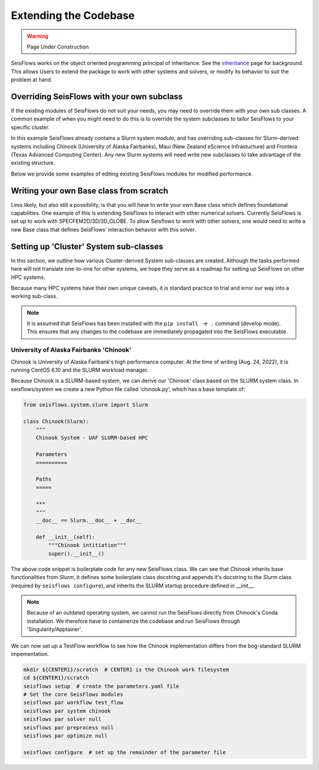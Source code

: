 Extending the Codebase
======================

.. warning::
    Page Under Construction
  
SeisFlows works on the object oriented programming principal of inheritance.
See the `inheritance <inheritance.html>`__ page for background. This allows
Users to extend the package to work with other systems and solvers, or modify
its behavior to suit the problem at hand.

Overriding SeisFlows with your own subclass
-------------------------------------------

If the existing modules of SeisFlows do not suit your needs, you may
need to override them with your own sub classes. A common example of
when you might need to do this is to override the system subclasses to
tailor SeisFlows to your specific cluster.

In this example SeisFlows already contains a Slurm system module, and
has overriding sub-classes for Slurm-derived systems including Chinook
(University of Alaska Fairbanks), Maui (New Zealand eScience
Infrastucture) and Frontera (Texas Advanced Computing Center). Any new
Slurm systems will need write new subclasses to take advantage of the
existing structure.

Below we provide some examples of editing existing SeisFlows modules for
modified performance.


Writing your own Base class from scratch
----------------------------------------

Less likely, but also still a possibility, is that you will have to
write your own Base class which defines foundational capabilities. One
example of this is extending SeisFlows to interact with other numerical
solvers. Currently SeisFlows is set up to work with
SPECFEM2D/3D/3D_GLOBE. To allow Seisflows to work with other solvers,
one would need to write a new Base class that defines SeisFlows’
interaction behavior with this solver.


Setting up 'Cluster' System sub-classes
-----------------------------------------

In this section, we outline how various Cluster-derived System sub-classes
are created. Although the tasks performed here will not translate one-to-one
for other systems, we hope they serve as a roadmap for setting up SeisFlows on
other HPC systems.

Because many HPC systems have their own unique caveats, it is standard practice
to trial and error our way into a working sub-class.

.. note::
    It is assumed that SeisFlows has been installed with the
    ``pip install -e .`` command (develop mode). This ensures that any changes
    to the codebase are immediately propagated into the SeisFlows executable.

University of Alaska Fairbanks 'Chinook'
^^^^^^^^^^^^^^^^^^^^^^^^^^^^^^^^^^^^^^^^^

Chinook is University of Alaska Fairbank's high performance computer. At the
time of writing (Aug. 24, 2022), it is running CentOS 6.10 and the SLURM
workload manager.

Because Chinook is a SLURM-based system, we can derive our 'Chinook' class
based on the SLURM system class. In seisflows/system we create a new
Python file called 'chinook.py', which has a base template of:

.. code:: python3

    from seisflows.system.slurm import Slurm

    class Chinook(Slurm):
        """
        Chinook System - UAF SLURM-based HPC

        Parameters
        ==========

        Paths
        =====

        ***
        """
        __doc__ == Slurm.__doc__ + __doc__

        def __init__(self):
            """Chinook intitiation"""
            super().__init__()


The above code snippet is boilerplate code for any new SeisFlows class. We can
see that `Chinook` inherits base functionalities from `Slurm`, it defines some
boilerplate class docstring and appends it's docstring to the `Slurm` class
(required by ``seisflows configure``), and inherits the SLURM startup
procedure defined in __init__.

.. note::
    Because of an outdated operating system, we cannot run the
    SeisFlows directly from Chinook's Conda installation. We therefore have to
    containerize the codebase and run SeisFlows through 'Singularity/Apptainer'.

We can now set up a TestFlow workflow to see how the Chinook implementation
differs from the bog-standard SLURM impementation.

.. code:: bash

    mkdir ${CENTER1}/scratch  # CENTER1 is the Chinook work filesystem
    cd ${CENTER1}/scratch
    seisflows setup  # create the parameters.yaml file
    # Set the core SeisFlows modules
    seisflows par workflow test_flow
    seisflows par system chinook
    seisflows par solver null
    seisflows par preprocess null
    seisflows par optimize null

    seisflows configure  # set up the remainder of the parameter file

